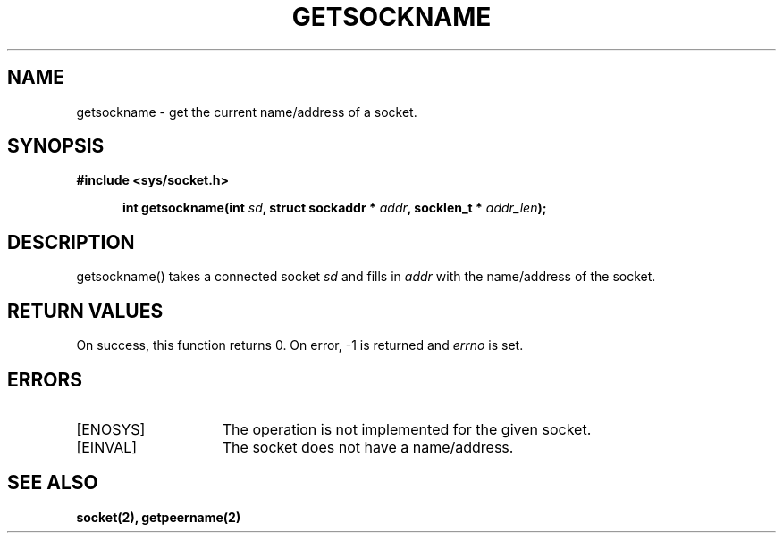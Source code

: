 .TH GETSOCKNAME 2
.SH NAME
getsockname \- get the current name/address of a socket.
.SH SYNOPSIS
.ft B
#include <sys/socket.h>

.in +5
.ti -5
int getsockname(int \fIsd\fP, struct sockaddr * \fIaddr\fP, socklen_t * \fIaddr_len\fP);
.br
.ft P
.SH DESCRIPTION
getsockname() takes a connected socket \fIsd\fP and fills in \fIaddr\fP
with the name/address of the socket.
.SH RETURN VALUES
On success, this function returns 0. On error, -1 is returned and
\fIerrno\fP is set.
.SH ERRORS
.TP 15
[ENOSYS]
The operation is not implemented for the given socket.
.TP 15
[EINVAL]
The socket does not have a name/address.
.SH SEE ALSO
.BR socket(2),
.BR getpeername(2)
